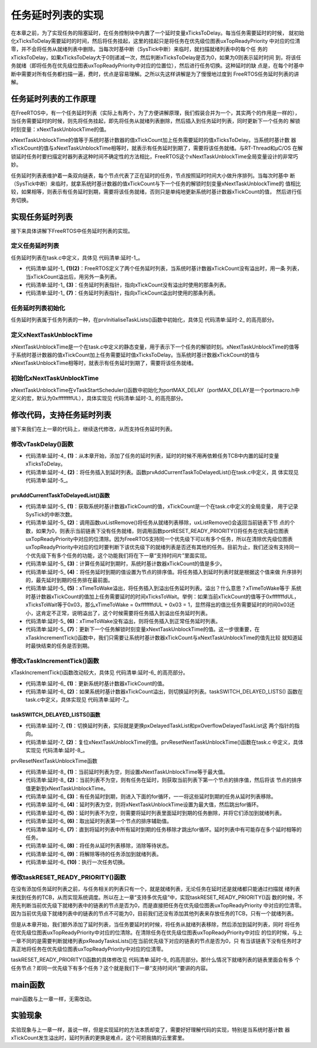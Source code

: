 .. vim: syntax=rst

任务延时列表的实现
==================

在本章之前，为了实现任务的阻塞延时，在任务控制块中内置了一个延时变量xTicksToDelay。每当任务需要延时的时候，
就初始化xTicksToDelay需要延时的时间，然后将任务挂起，这里的挂起只是将任务在优先级位图表uxTopReadyPriority
中对应的位清零，并不会将任务从就绪列表中删除。当每次时基中断（SysTick中断）来临时，就扫描就绪列表中的每个任
务的xTicksToDelay，如果xTicksToDelay大于0则递减一次，然后判断xTicksToDelay是否为0，如果为0则表示延时时间
到，将该任务就绪（即将任务在优先级位图表uxTopReadyPriority中对应的位置位），然后进行任务切换。这种延时的缺
点是，在每个时基中断中需要对所有任务都扫描一遍，费时，优点是容易理解。之所以先这样讲解是为了慢慢地过度到
FreeRTOS任务延时列表的讲解。

任务延时列表的工作原理
~~~~~~~~~~~~~~~~~~~~~~

在FreeRTOS中，有一个任务延时列表（实际上有两个，为了方便讲解原理，我们假装合并为一个，其实两个的作用是一样的），
当任务需要延时的时候，则先将任务挂起，即先将任务从就绪列表删除，然后插入到任务延时列表，同时更新下一个任务的
解锁时刻变量：xNextTaskUnblockTime的值。

xNextTaskUnblockTime的值等于系统时基计数器的值xTickCount加上任务需要延时的值xTicksToDelay。当系统时基计数
器xTickCount的值与xNextTaskUnblockTime相等时，就表示有任务延时到期了，需要将该任务就绪。与RT-Thread和μC/OS
在解锁延时任务时要扫描定时器列表这种时间不确定性的方法相比，FreeRTOS这个xNextTaskUnblockTime全局变量设计的非常巧妙。

任务延时列表表维护着一条双向链表，每个节点代表了正在延时的任务，节点按照延时时间大小做升序排列。当每次时基中
断（SysTick中断）来临时，就拿系统时基计数器的值xTickCount与下一个任务的解锁时刻变量xNextTaskUnblockTime的
值相比较，如果相等，则表示有任务延时到期，需要将该任务就绪，否则只是单纯地更新系统时基计数器xTickCount的值，
然后进行任务切换。

实现任务延时列表
~~~~~~~~~~~~~~~~

接下来具体讲解下FreeRTOS中任务延时列表的实现。

定义任务延时列表
^^^^^^^^^^^^^^^^

任务延时列表在task.c中定义，具体见 代码清单:延时-1_。

.. code-block:: c
    :caption: 代码清单:延时-1任务延时列表定义
    :name: 代码清单:延时-1
    :linenos:

    static List_t xDelayedTaskList1;(1)
    static List_t xDelayedTaskList2;(2)
    static List_t * volatile pxDelayedTaskList;(3)
    static List_t * volatile pxOverflowDelayedTaskList;(4)


-   代码清单:延时-1_ **(1)(2)**\ ：FreeRTOS定义了两个任务延时列表，当系统时基计数器xTickCount没有溢出时，用一条
    列表，当xTickCount溢出后，用另外一条列表。

-   代码清单:延时-1_ **(3)**\ ：任务延时列表指针，指向xTickCount没有溢出时使用的那条列表。

-   代码清单:延时-1_ **(7)**\ ：任务延时列表指针，指向xTickCount溢出时使用的那条列表。

任务延时列表初始化
^^^^^^^^^^^^^^^^^^

任务延时列表属于任务列表的一种，在prvInitialiseTaskLists()函数中初始化，具体见 代码清单:延时-2_ 的高亮部分。

.. code-block:: c
    :caption: 代码清单:延时-2prvInitialiseTaskLists()函数
    :emphasize-lines: 14-18
    :name: 代码清单:延时-2
    :linenos:

    /* 初始化任务相关的列表 */
    void prvInitialiseTaskLists( void )
    {
        UBaseType_t uxPriority;

    /* 初始化就绪列表 */
    for ( uxPriority = ( UBaseType_t ) 0U;
                uxPriority < ( UBaseType_t ) configMAX_PRIORITIES;
                uxPriority++ )
        {
            vListInitialise( &( pxReadyTasksLists[ uxPriority ] ) );
        }

        vListInitialise( &xDelayedTaskList1 );
        vListInitialise( &xDelayedTaskList2 );

        pxDelayedTaskList = &xDelayedTaskList1;
        pxOverflowDelayedTaskList = &xDelayedTaskList2;
    }


定义xNextTaskUnblockTime
^^^^^^^^^^^^^^^^^^^^^^^^^^^^^^^

xNextTaskUnblockTime是一个在task.c中定义的静态变量，用于表示下一个任务的解锁时刻。xNextTaskUnblockTime的值等
于系统时基计数器的值xTickCount加上任务需要延时值xTicksToDelay。当系统时基计数器xTickCount的值与
xNextTaskUnblockTime相等时，就表示有任务延时到期了，需要将该任务就绪。

初始化xNextTaskUnblockTime
^^^^^^^^^^^^^^^^^^^^^^^^^^^^^^^^

xNextTaskUnblockTime在vTaskStartScheduler()函数中初始化为portMAX_DELAY（portMAX_DELAY是一个portmacro.h中
定义的宏，默认为0xffffffffUL），具体实现见 代码清单:延时-3_ 的高亮部分。

.. code-block:: c
    :caption: 代码清单:延时-3初始化xNextTaskUnblockTime
    :emphasize-lines: 23
    :name: 代码清单:延时-3
    :linenos:

    void vTaskStartScheduler( void )
    {
    /*==================创建空闲任务start=========================*/
        TCB_t *pxIdleTaskTCBBuffer = NULL;
        StackType_t *pxIdleTaskStackBuffer = NULL;
    uint32_t ulIdleTaskStackSize;

    /* 获取空闲任务的内存：任务栈和任务TCB */
        vApplicationGetIdleTaskMemory( &pxIdleTaskTCBBuffer,
    &pxIdleTaskStackBuffer,
    &ulIdleTaskStackSize );

        xIdleTaskHandle =
    xTaskCreateStatic( (TaskFunction_t)prvIdleTask,
    (char *)"IDLE",
    (uint32_t)ulIdleTaskStackSize ,
    (void *) NULL,
    (UBaseType_t) tskIDLE_PRIORITY,
    (StackType_t *)pxIdleTaskStackBuffer,
    (TCB_t *)pxIdleTaskTCBBuffer );
    /*======================创建空闲任务end===================*/

        xNextTaskUnblockTime = portMAX_DELAY;

        xTickCount = ( TickType_t ) 0U;

    /* 启动调度器 */
    if ( xPortStartScheduler() != pdFALSE )
        {
    /* 调度器启动成功，则不会返回，即不会来到这里 */
        }
    }


修改代码，支持任务延时列表
~~~~~~~~~~~~~~~~~~~~~~~~~~

接下来我们在上一章的代码上，继续迭代修改，从而支持任务延时列表。

修改vTaskDelay()函数
^^^^^^^^^^^^^^^^^^^^^^^^^

.. code-block:: c
    :caption: 代码清单:延时-4vTaskDelay()函数
    :emphasize-lines: 8-12
    :name: 代码清单:延时-4
    :linenos:

    void vTaskDelay( const TickType_t xTicksToDelay )
    {
        TCB_t *pxTCB = NULL;

    /* 获取当前任务的TCB */
        pxTCB = pxCurrentTCB;

    /* 设置延时时间 */
    //pxTCB->xTicksToDelay = xTicksToDelay;(1)

    /* 将任务插入到延时列表 */
        prvAddCurrentTaskToDelayedList( xTicksToDelay );(2)

    /* 任务切换 */
        taskYIELD();
    }


-   代码清单:延时-4_ **(1)**\ ：从本章开始，添加了任务的延时列表，延时的时候不用再依赖任务TCB中内置的延时变量xTicksToDelay。

-   代码清单:延时-4_ **(2)**\ ：将任务插入到延时列表。函数prvAddCurrentTaskToDelayedList()在task.c中定义，具
    体实现见 代码清单:延时-5_。

prvAddCurrentTaskToDelayedList()函数
''''''''''''''''''''''''''''''''''''''''

.. code-block:: c
    :caption: 代码清单:延时-5prvAddCurrentTaskToDelayedList()函数
    :name: 代码清单:延时-5
    :linenos:

    static void prvAddCurrentTaskToDelayedList( TickType_t xTicksToWait )
    {
        TickType_t xTimeToWake;

    /* 获取系统时基计数器xTickCount的值 */
    const TickType_t xConstTickCount = xTickCount;(1)

    /* 将任务从就绪列表中移除 */(2)
    if ( uxListRemove( &( pxCurrentTCB->xStateListItem ) )
                == ( UBaseType_t ) 0 )
        {
    /* 将任务在优先级位图中对应的位清除 */
            portRESET_READY_PRIORITY( pxCurrentTCB->uxPriority,
                                    uxTopReadyPriority );
        }

    /* 计算任务延时到期时，系统时基计数器xTickCount的值是多少 */(3)
        xTimeToWake = xConstTickCount + xTicksToWait;

    /* 将延时到期的值设置为节点的排序值 */(4)
        listSET_LIST_ITEM_VALUE( &( pxCurrentTCB->xStateListItem ),
                                xTimeToWake );

    /* 溢出 */(5)
    if ( xTimeToWake < xConstTickCount )
        {
            vListInsert( pxOverflowDelayedTaskList,
    &( pxCurrentTCB->xStateListItem ) );
        }
    else/* 没有溢出 */
        {

            vListInsert( pxDelayedTaskList,
    &( pxCurrentTCB->xStateListItem ) );(6)

    /* 更新下一个任务解锁时刻变量xNextTaskUnblockTime的值*/(7)
    if ( xTimeToWake < xNextTaskUnblockTime )
            {
                xNextTaskUnblockTime = xTimeToWake;
            }
        }
    }


-   代码清单:延时-5_ **(1)**\ ：获取系统时基计数器xTickCount的值，xTickCount是一个在task.c中定义的全局变量，
    用于记录SysTick的中断次数。

-   代码清单:延时-5_ **(2)**\ ：调用函数uxListRemove()将任务从就绪列表移除，uxListRemove()会返回当前链表下节
    点的个数，如果为0，则表示当前链表下没有任务就绪，则调用函数portRESET_READY_PRIORITY()将任务在优先级位图表
    uxTopReadyPriority中对应的位清除。因为FreeRTOS支持同一个优先级下可以有多个任务，所以在清除优先级位图表
    uxTopReadyPriority中对应的位时要判断下该优先级下的就绪列表是否还有其他的任务。目前为止，我们还没有支持同一
    个优先级下有多个任务的功能，这个功能我们将在下一章“支持时间片”里面实现。

-   代码清单:延时-5_ **(3)**\ ：计算任务延时到期时，系统时基计数器xTickCount的值是多少。

-   代码清单:延时-5_ **(4)**\ ：将任务延时到期的值设置为节点的排序值。将任务插入到延时列表时就是根据这个值来做
    升序排列的，最先延时到期的任务排在最前面。

-   代码清单:延时-5_ **(5)**\ ：xTimeToWake溢出，将任务插入到溢出任务延时列表。溢出？什么意思？xTimeToWake等于
    系统时基计数器xTickCount的值加上任务需要延时的时间xTicksToWait。举例：如果当前xTickCount的值等于0xfffffffdUL，
    xTicksToWait等于0x03，那么xTimeToWake = 0xfffffffdUL + 0x03 = 1，显然得出的值比任务需要延时的时间0x03还
    小，这肯定不正常，说明溢出了，这个时候需要将任务插入到溢出任务延时列表。

-   代码清单:延时-5_ **(6)**\ ：xTimeToWake没有溢出，则将任务插入到正常任务延时列表。

-   代码清单:延时-5_ **(7)**\：更新下一个任务解锁时刻变量xNextTaskUnblockTime的值。这一步很重要，在
    xTaskIncrementTick()函数中，我们只需要让系统时基计数器xTickCount与xNextTaskUnblockTime的值先比较
    就知道延时最快结束的任务是否到期。

修改xTaskIncrementTick()函数
^^^^^^^^^^^^^^^^^^^^^^^^^^^^^^^^^

xTaskIncrementTick()函数改动较大，具体见 代码清单:延时-6_ 的高亮部分。

.. code-block:: c
    :caption: 代码清单:延时-6xTaskIncrementTick()函数
    :emphasize-lines: 9-45
    :name: 代码清单:延时-6
    :linenos:

    void xTaskIncrementTick( void )
    {
        TCB_t * pxTCB;
        TickType_t xItemValue;

        const TickType_t xConstTickCount = xTickCount + 1;(1)
        xTickCount = xConstTickCount;

        /* 如果xConstTickCount溢出，则切换延时列表 */(2)
        if( xConstTickCount == ( TickType_t ) 0U )
        {
            taskSWITCH_DELAYED_LISTS();
        }

        /* 最近的延时任务延时到期 */(3)
        if( xConstTickCount >= xNextTaskUnblockTime )
        {
            for( ;; )
            {
                if( listLIST_IS_EMPTY( pxDelayedTaskList ) != pdFALSE )(4)
                {
                    /* 延时列表为空，设置xNextTaskUnblockTime为可能的最大值 */
                    xNextTaskUnblockTime = portMAX_DELAY;
                    break;
                }
                else /* 延时列表不为空 */(5)
                {
                    pxTCB = ( TCB_t * ) listGET_OWNER_OF_HEAD_ENTRY( pxDelayedTaskList );
                    xItemValue = listGET_LIST_ITEM_VALUE( &( pxTCB->xStateListItem ) );(6)

                    /* 直到将延时列表中所有延时到期的任务移除才跳出for循环 */(7)
                    if( xConstTickCount < xItemValue )
                    {
                        xNextTaskUnblockTime = xItemValue;
                        break;
                    }

                    /* 将任务从延时列表移除，消除等待状态 */(8)
                    ( void ) uxListRemove( &( pxTCB->xStateListItem ) );

                    /* 将解除等待的任务添加到就绪列表 */
                    prvAddTaskToReadyList( pxTCB );(9)
                }
            }
        }/* xConstTickCount >= xNextTaskUnblockTime */

        /* 任务切换 */
        portYIELD();(10)
    }


-   代码清单:延时-6_ **(1)**\ ：更新系统时基计数器xTickCount的值。

-   代码清单:延时-6_ **(2)**\ ：如果系统时基计数器xTickCount溢出，则切换延时列表。taskSWITCH_DELAYED_LISTS()
    函数在task.c中定义，具体实现见 代码清单:延时-7_。

taskSWITCH_DELAYED_LISTS()函数
''''''''''''''''''''''''''''''''

.. code-block:: c
    :caption: 代码清单:延时-7taskSWITCH_DELAYED_LISTS()函数
    :name: 代码清单:延时-7
    :linenos:

    #define taskSWITCH_DELAYED_LISTS()
    {
        List_t *pxTemp;(1)
        pxTemp = pxDelayedTaskList;
        pxDelayedTaskList = pxOverflowDelayedTaskList;
        pxOverflowDelayedTaskList = pxTemp;
        xNumOfOverflows++;
        prvResetNextTaskUnblockTime();(2)
    }


-   代码清单:延时-7_ **(1)**\ ：切换延时列表，实际就是更换pxDelayedTaskList和pxOverflowDelayedTaskList这
    两个指针的指向。

-   代码清单:延时-7_ **(2)**\ ：复位xNextTaskUnblockTime的值。prvResetNextTaskUnblockTime()函数在task.c
    中定义，具体实现见 代码清单:延时-8_。

prvResetNextTaskUnblockTime函数

.. code-block:: c
    :caption: 代码清单:延时-8prvResetNextTaskUnblockTime函数
    :name: 代码清单:延时-8
    :linenos:

    static void prvResetNextTaskUnblockTime( void )
    {
        TCB_t *pxTCB;

        if ( listLIST_IS_EMPTY( pxDelayedTaskList ) != pdFALSE )
        {
            /* 当前延时列表为空，则设置xNextTaskUnblockTime等于最大值 */
            xNextTaskUnblockTime = portMAX_DELAY;
        }
        else
        {
            /* 当前列表不为空，则有任务在延时，则获取当前列表下第一个节点的排序值
            然后将该节点的排序值更新到xNextTaskUnblockTime */
            ( pxTCB ) = ( TCB_t * ) listGET_OWNER_OF_HEAD_ENTRY( pxDelayedTaskList );
            xNextTaskUnblockTime = listGET_LIST_ITEM_VALUE( &( ( pxTCB )->xStateListItem ) );
        }
    }


-   代码清单:延时-8_ **(1)**\ ：当前延时列表为空，则设置xNextTaskUnblockTime等于最大值。

-   代码清单:延时-8_ **(2)**\ ：当前列表不为空，则有任务在延时，则获取当前列表下第一个节点的排序值，然后将该
    节点的排序值更新到xNextTaskUnblockTime。

-   代码清单:延时-6_ **(3)**\ ：有任务延时到期，则进入下面的for循环，一一将这些延时到期的任务从延时列表移除。

-   代码清单:延时-6_ **(4)**\ ：延时列表为空，则将xNextTaskUnblockTime设置为最大值，然后跳出for循环。

-   代码清单:延时-6_ **(5)**\ ：延时列表不为空，则需要将延时列表里面延时到期的任务删除，并将它们添加到就绪列表。

-   代码清单:延时-6_ **(6)**\ ：取出延时列表第一个节点的排序辅助值。

-   代码清单:延时-6_ **(7)**\ ：直到将延时列表中所有延时到期的任务移除才跳出for循环。延时列表中有可能存在多个延时相等的任务。

-   代码清单:延时-6_ **(8)**\ ：将任务从延时列表移除，消除等待状态。

-   代码清单:延时-6_ **(9)**\ ：将解除等待的任务添加到就绪列表。

-   代码清单:延时-6_ **(10)**\ ：执行一次任务切换。

修改taskRESET_READY_PRIORITY()函数
^^^^^^^^^^^^^^^^^^^^^^^^^^^^^^^^^^^^^^^

在没有添加任务延时列表之前，与任务相关的列表只有一个，就是就绪列表，无论任务在延时还是就绪都只能通过扫描就
绪列表来找到任务的TCB，从而实现系统调度。所以在上一章“支持多优先级”中，实现taskRESET_READY_PRIORITY()函
数的时候，不用先判断当前优先级下就绪列表中的链表的节点是否为0，而是直接把任务在优先级位图表uxTopReadyPriority
中对应的位清零。因为当前优先级下就绪列表中的链表的节点不可能为0，目前我们还没有添加其他列表来存放任务的TCB，只有一个就绪列表。

但是从本章开始，我们额外添加了延时列表，当任务要延时的时候，将任务从就绪列表移除，然后添加到延时列表，同时
将任务在优先级位图表uxTopReadyPriority中对应的位清除。在清除任务在优先级位图表uxTopReadyPriority中对应
的位的时候，与上一章不同的是需要判断就绪列表pxReadyTasksLists[]在当前优先级下对应的链表的节点是否为0，只
有当该链表下没有任务时才真正地将任务在优先级位图表uxTopReadyPriority中对应的位清零。

taskRESET_READY_PRIORITY()函数的具体修改见 代码清单:延时-9_ 的高亮部分。那什么情况下就绪列表的链表里面会有多
个任务节点？即同一优先级下有多个任务？这个就是我们下一章“支持时间片”要讲的内容。

.. code-block:: c
    :caption: 代码清单:延时-9taskRESET_READY_PRIORITY()函数
    :emphasize-lines: 4
    :name: 代码清单:延时-9
    :linenos:

    #if 1/*本章的实现方法*/
    #define taskRESET_READY_PRIORITY( uxPriority )
    {
        if( listCURRENT_LIST_LENGTH( &( pxReadyTasksLists[ ( uxPriority ) ] ) ) == ( UBaseType_t ) 0 )
        {
            portRESET_READY_PRIORITY( ( uxPriority ), ( uxTopReadyPriority ) );
        }
    }
    #else/* 上一章的实现方法*/
    #define taskRESET_READY_PRIORITY( uxPriority )
    {
        portRESET_READY_PRIORITY( ( uxPriority ), ( uxTopReadyPriority ) );
    }
    #endif


main函数
~~~~~~~~~

main函数与上一章一样，无需改动。

实验现象
~~~~~~~~

实验现象与上一章一样，虽说一样，但是实现延时的方法本质却变了，需要好好理解代码的实现，特别是当系统时基计数
器xTickCount发生溢出时，延时列表的更换是难点，这个可把我搞的云里雾里。

